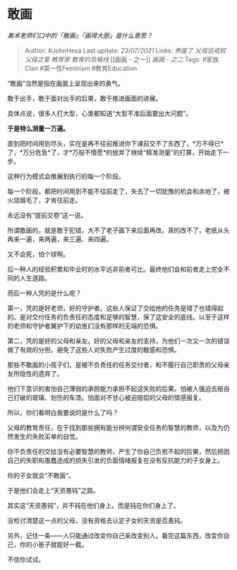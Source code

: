 * 敢画
  :PROPERTIES:
  :CUSTOM_ID: 敢画
  :END:

/美术老师们口中的「敢画」「画得大胆」是什么意思？/

#+BEGIN_QUOTE
  Author: #JohnHexa Last update: /23/07/2021/ Links: [[养废了]]
  [[父母惩戒权]] [[父母之爱]] [[教育家]] [[教育的及格线]] [[画画 -
  之一]] [[画画 - 之二]] Tags: #家族Clan #第一性Feminism #教育Education
#+END_QUOTE

“敢画”当然是指在画面上呈现出来的勇气。

敢于出手，敢于面对出手的后果，敢于推进画面的进展。

具体点说，很多人打大型，心里都知道“大型不准后面要出大问题”。

*于是特么测量一万遍。*

直到把时间用到尽头，实在是再不往前推进你下课前交不了东西了，*万不得已*了，*万分危急*了，才*万般不情愿*的放弃了继续“精准测量”的打算，开始走下一步。

这种行为模式会推展到执行的每一个阶段。

每一个阶段，都把时间用到不能不往前走了，失去了一切犹豫的机会和余地了，被火烧眉毛了，才肯往前走。

永远没有“提前交卷”这一说。

所谓敢画的，就是敢于犯错，大不了老子画下来后面再改。真的改不了，老纸从头再来一遍，来两遍，来三遍、来四遍。

又不会死，怕个球啊。

后一种人的经验积累和毕业时的水平远非前者可比。最终他们会和前者走上完全不同的人生道路。

而后一种人凭的是什么呢？

第一，凭的是好老师，好的守护者。这些人保证了交给他的任务是错了也错得起的。是对交付任务的负责任的态度和足够的智慧，保了这安全的底线。以至于这样的老师和守护者翼护下的幼崽们没有那样的无端的恐惧。

第二，凭的是好的父母和亲友。好的父母和亲友的支持，为他们一次又一次的错误做了有效的分担。避免了这些人对失败产生过度的敏感和恐惧。

那些不敢画的小孩子们，是被不负责任的任务交付者，和不履行自己职责的父母亲友所隐性的遗弃了。

他们下意识的害怕自己薄弱的承担能力承担不起这失败的后果。怕被人强迫去赔自己打破的玻璃、划伤的车漆。怕面对不甘心被迫赔偿的父母的情感报复。

所以，你们看明白我要说的是什么了吗？

父母的教育责任，在于找到那些拥有能分辨何谓安全任务的智慧的教师，以及为仍然发生的失败买单的自觉。

你不负责任的交给没有必要智慧的教师，产生了你自己负担不起的后果，然后把因自己的失职和愚蠢造成的损失引发的负面情绪报复在没有反抗能力的子女身上。

你的子女就会“不敢画”。

于是他们会走上“天资愚钝”之路。

其实这“天资愚钝”，并不钝在他们身上。而是钝在你们身上了。

没检讨清楚这一点的父母，没有资格去认定子女的天资是否愚钝。

另外，记住一条------人只能通过改变你自己来改变别人。看完这篇东西，改变你自己，你的小崽子就能好一截。

不信你试试。
